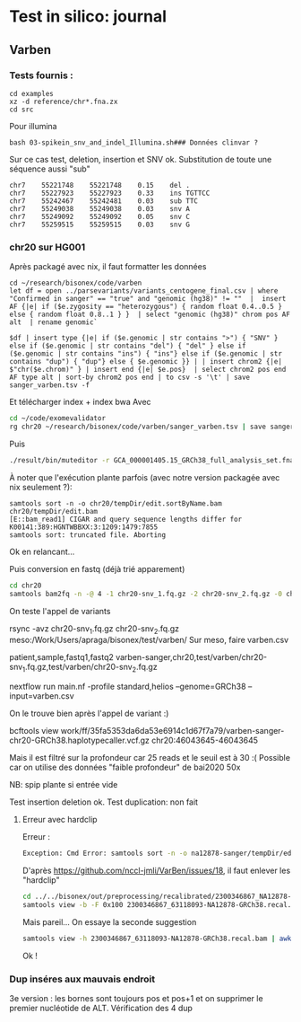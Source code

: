 * Test in silico: journal
:PROPERTIES:
:CUSTOM_ID: test-in-silico-journal
:END:
** Varben
:PROPERTIES:
:CUSTOM_ID: varben
:END:
*** Tests fournis :
:PROPERTIES:
:CUSTOM_ID: tests-fournis
:END:
#+begin_example
cd examples
xz -d reference/chr*.fna.zx
cd src
#+end_example

Pour illumina

#+begin_example
bash 03-spikein_snv_and_indel_Illumina.sh### Données clinvar ?
#+end_example

Sur ce cas test, deletion, insertion et SNV ok. Substitution de toute
une séquence aussi "sub"

#+begin_example
chr7    55221748    55221748    0.15    del .
chr7    55227923    55227923    0.33    ins TGTTCC
chr7    55242467    55242481    0.03    sub TTC
chr7    55249038    55249038    0.03    snv A
chr7    55249092    55249092    0.05    snv C
chr7    55259515    55259515    0.03    snv G
#+end_example

*** chr20 sur HG001
:PROPERTIES:
:CUSTOM_ID: chr20-sur-hg001
:END:
Après packagé avec nix, il faut formatter les données

#+begin_src nu
cd ~/research/bisonex/code/varben
let df = open ../parsevariants/variants_centogene_final.csv | where "Confirmed in sanger" == "true" and "genomic (hg38)" != ""  |  insert AF {|e| if ($e.zygosity == "heterozygous") { random float 0.4..0.5 } else { random float 0.8..1 } }  | select "genomic (hg38)" chrom pos AF alt  | rename genomic`

$df | insert type {|e| if ($e.genomic | str contains ">") { "SNV" } else if ($e.genomic | str contains "del") { "del" } else if ($e.genomic | str contains "ins") { "ins"} else if ($e.genomic | str contains "dup") { "dup"} else { $e.genomic }} | | insert chrom2 {|e| $"chr($e.chrom)" } | insert end {|e| $e.pos}  | select chrom2 pos end AF type alt | sort-by chrom2 pos end | to csv -s '\t' | save sanger_varben.tsv -f
#+end_src

Et télécharger index + index bwa Avec

#+begin_src sh
cd ~/code/exomevalidator
rg chr20 ~/research/bisonex/code/varben/sanger_varben.tsv | save sanger_varben_chr20.tsv -f
#+end_src

Puis

#+begin_src sh
./result/bin/muteditor -r GCA_000001405.15_GRCh38_full_analysis_set.fna -b ~/code/bisonex/out/preprocessing/recalibrated/HG001-HiSeq4000-Agilentv7-50x-GRCh38/HG001-HiSeq4000-Agilentv7-50x-GRCh38.recal-chr20.bam --aligner bwa --alignerIndex GCA_000001405.15_GRCh38_full_analysis_set.fna -o chr20 -m sanger_varben_chr20.tsv
#+end_src

À noter que l'exécution plante parfois (avec notre version packagée avec
nix seulement ?):

#+begin_example
samtools sort -n -o chr20/tempDir/edit.sortByName.bam chr20/tempDir/edit.bam
[E::bam_read1] CIGAR and query sequence lengths differ for K00141:389:HGNTWBBXX:3:1209:1479:7855
samtools sort: truncated file. Aborting
#+end_example

Ok en relancant...

Puis conversion en fastq (déjà trié apparement)

#+begin_src sh
cd chr20
samtools bam2fq -n -@ 4 -1 chr20-snv_1.fq.gz -2 chr20-snv_2.fq.gz -0 chr20-snv_other.fq.gz -s chr20-snv_singleton.fq.gz edit.sorted.bam
#+end_src

On teste l'appel de variants

rsync -avz chr20-snv_1.fq.gz chr20-snv_2.fq.gz
meso:/Work/Users/apraga/bisonex/test/varben/ Sur meso, faire varben.csv

patient,sample,fastq1,fastq2
varben-sanger,chr20,test/varben/chr20-snv_1.fq.gz,test/varben/chr20-snv_2.fq.gz

nextflow run main.nf -profile standard,helios --genome=GRCh38
--input=varben.csv

On le trouve bien après l'appel de variant :)

bcftools view
work/ff/35fa5353da6da53e6914c1d67f7a79/varben-sanger-chr20-GRCh38.haplotypecaller.vcf.gz
chr20:46043645-46043645

Mais il est filtré sur la profondeur car 25 reads et le seuil est à 30
:( Possible car on utilise des données "faible profondeur" de bai2020
50x

NB: spip plante si entrée vide

Test insertion deletion ok. Test duplication: non fait

**** Erreur avec hardclip
:PROPERTIES:
:CUSTOM_ID: erreur-avec-hardclip
:END:
Erreur :

#+begin_src sh
Exception: Cmd Error: samtools sort -n -o na12878-sanger/tempDir/edit.sortByName.bam na12878-sanger/tempDir/edit.bam
#+end_src

D'après https://github.com/nccl-jmli/VarBen/issues/18, il faut enlever
les "hardclip"

#+begin_src sh
cd ../../bisonex/out/preprocessing/recalibrated/2300346867_NA12878-63118093_S260-GRCh38/
samtools view -b -F 0x100 2300346867_63118093-NA12878-GRCh38.recal.bam > 2300346867_63118093-NA12878-GRCh38.recal.nohardclip.bam
#+end_src

Mais pareil... On essaye la seconde suggestion

#+begin_src sh
samtools view -h 2300346867_63118093-NA12878-GRCh38.recal.bam | awk '$6 !~ /H/{print}' | samtools view -bS - > 2300346867_63118093-NA12878-GRCh38.recal.nohardclip.bam
#+end_src

Ok !

*** Dup inséres aux mauvais endroit
:PROPERTIES:
:CUSTOM_ID: dup-inséres-aux-mauvais-endroit
:END:
3e version : les bornes sont toujours pos et pos+1 et on supprimer le
premier nucléotide de ALT. Vérification des 4 dup
